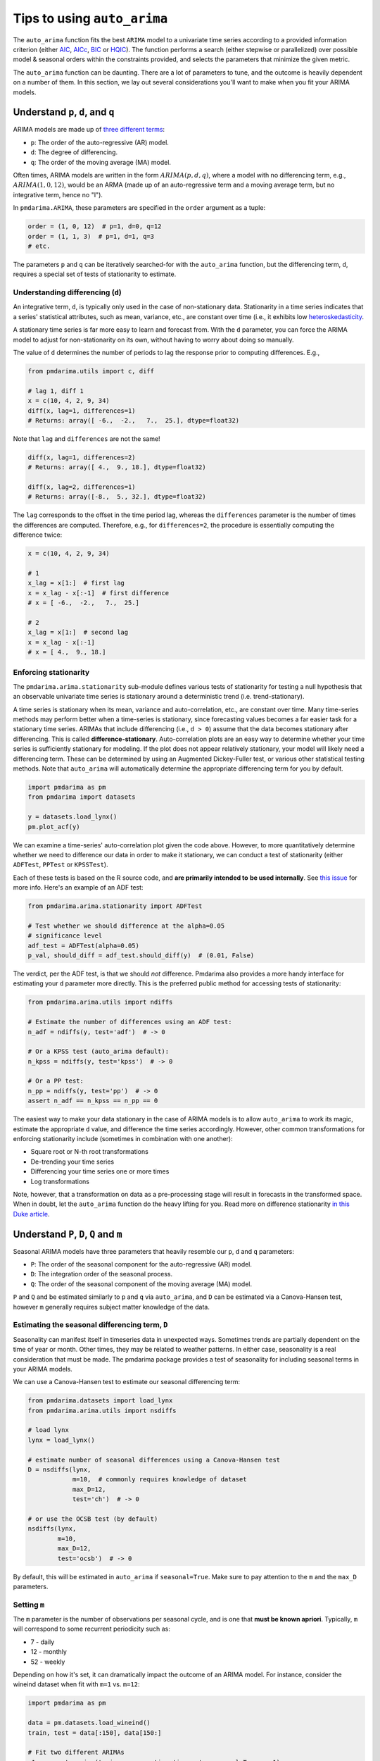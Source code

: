 .. _tips_and_tricks:

============================
Tips to using ``auto_arima``
============================

The ``auto_arima`` function fits the best ``ARIMA`` model to a univariate time
series according to a provided information criterion (either
`AIC <https://en.wikipedia.org/wiki/Akaike_information_criterion>`_,
`AICc <https://en.wikipedia.org/wiki/Akaike_information_criterion#AICc>`_,
`BIC <https://en.wikipedia.org/wiki/Bayesian_information_criterion>`_ or
`HQIC <https://en.wikipedia.org/wiki/Hannan–Quinn_information_criterion>`_).
The function performs a search (either stepwise or parallelized)
over possible model & seasonal orders within the constraints provided, and selects
the parameters that minimize the given metric.

The ``auto_arima`` function can be daunting. There are a lot of parameters to
tune, and the outcome is heavily dependent on a number of them. In this section,
we lay out several considerations you'll want to make when you fit your ARIMA
models.

Understand ``p``, ``d``, and ``q``
----------------------------------

ARIMA models are made up of `three different terms <http://people.duke.edu/~rnau/411arim.htm>`_:

* ``p``: The order of the auto-regressive (AR) model.
* ``d``: The degree of differencing.
* ``q``: The order of the moving average (MA) model.

Often times, ARIMA models are written in the form :math:`ARIMA(p, d, q)`, where a
model with no differencing term, e.g., :math:`ARIMA(1, 0, 12)`, would be an ARMA
(made up of an auto-regressive term and a moving average term, but no
integrative term, hence no "I").

In ``pmdarima.ARIMA``, these parameters are specified in the ``order`` argument
as a tuple:

.. code-block:: python

    order = (1, 0, 12)  # p=1, d=0, q=12
    order = (1, 1, 3)  # p=1, d=1, q=3
    # etc.

The parameters ``p`` and ``q`` can be iteratively searched-for with the ``auto_arima``
function, but the differencing term, ``d``, requires a special set of tests of stationarity
to estimate.

Understanding differencing (``d``)
~~~~~~~~~~~~~~~~~~~~~~~~~~~~~~~~~~

An integrative term, ``d``, is typically only used in the case of non-stationary
data. Stationarity in a time series indicates that a series' statistical attributes,
such as mean, variance, etc., are constant over time (i.e., it exhibits low
`heteroskedasticity <http://www.statsmakemecry.com/smmctheblog/confusing-stats-terms-explained-heteroscedasticity-heteroske.html>`_.

A stationary time series is far more easy to learn and forecast from. With the
``d`` parameter, you can force the ARIMA model to adjust for non-stationarity on
its own, without having to worry about doing so manually.

The value of ``d`` determines the number of periods to lag the response prior
to computing differences. E.g.,

.. code-block:: python

    from pmdarima.utils import c, diff

    # lag 1, diff 1
    x = c(10, 4, 2, 9, 34)
    diff(x, lag=1, differences=1)
    # Returns: array([ -6.,  -2.,   7.,  25.], dtype=float32)

Note that ``lag`` and ``differences`` are not the same!

.. code-block:: python

    diff(x, lag=1, differences=2)
    # Returns: array([ 4.,  9., 18.], dtype=float32)

    diff(x, lag=2, differences=1)
    # Returns: array([-8.,  5., 32.], dtype=float32)

The ``lag`` corresponds to the offset in the time period lag, whereas the
``differences`` parameter is the number of times the differences are computed.
Therefore, e.g., for ``differences=2``, the procedure is essentially computing
the difference twice:

.. code-block:: python

    x = c(10, 4, 2, 9, 34)

    # 1
    x_lag = x[1:]  # first lag
    x = x_lag - x[:-1]  # first difference
    # x = [ -6.,  -2.,   7.,  25.]

    # 2
    x_lag = x[1:]  # second lag
    x = x_lag - x[:-1]
    # x = [ 4.,  9., 18.]

.. _enforcing_stationarity:

Enforcing stationarity
~~~~~~~~~~~~~~~~~~~~~~

The ``pmdarima.arima.stationarity`` sub-module defines various tests of stationarity for
testing a null hypothesis that an observable univariate time series is stationary around
a deterministic trend (i.e. trend-stationary).

A time series is stationary when its mean, variance and auto-correlation, etc.,
are constant over time. Many time-series methods may perform better when a time-series
is stationary, since forecasting values becomes a far easier task for a
stationary time series. ARIMAs that include differencing (i.e., ``d > 0``)
assume that the data becomes stationary after differencing. This is called
**difference-stationary**. Auto-correlation plots are an easy way to determine
whether your time series is sufficiently stationary for modeling. If the plot
does not appear relatively stationary, your model will likely need a
differencing term. These can be determined by using an Augmented Dickey-Fuller
test, or various other statistical testing methods. Note that ``auto_arima``
will automatically determine the appropriate differencing term for you by default.

.. code-block:: python

    import pmdarima as pm
    from pmdarima import datasets

    y = datasets.load_lynx()
    pm.plot_acf(y)


.. image:: img/lynx_autocorr.png
    :align: center
    :scale: 50%
    :alt: Auto-correlation

We can examine a time-series' auto-correlation plot given the code above.
However, to more quantitatively determine whether we need to difference our
data in order to make it stationary, we can conduct a test of stationarity
(either ``ADFTest``, ``PPTest`` or ``KPSSTest``).

Each of these tests is based on the R source code, and **are primarily intended to**
**be used internally**. See `this issue <https://github.com/tgsmith61591/pmdarima/issues/67>`_
for more info. Here's an example of an ADF test:

.. code-block:: python

    from pmdarima.arima.stationarity import ADFTest

    # Test whether we should difference at the alpha=0.05
    # significance level
    adf_test = ADFTest(alpha=0.05)
    p_val, should_diff = adf_test.should_diff(y)  # (0.01, False)

The verdict, per the ADF test, is that we should *not* difference. Pmdarima also
provides a more handy interface for estimating your ``d`` parameter more directly.
This is the preferred public method for accessing tests of stationarity:

.. code-block:: python

    from pmdarima.arima.utils import ndiffs

    # Estimate the number of differences using an ADF test:
    n_adf = ndiffs(y, test='adf')  # -> 0

    # Or a KPSS test (auto_arima default):
    n_kpss = ndiffs(y, test='kpss')  # -> 0

    # Or a PP test:
    n_pp = ndiffs(y, test='pp')  # -> 0
    assert n_adf == n_kpss == n_pp == 0


The easiest way to make your data stationary in the case of ARIMA models is
to allow ``auto_arima`` to work its magic, estimate the appropriate ``d``
value, and difference the time series accordingly. However, other
common transformations for enforcing stationarity include (sometimes in
combination with one another):

* Square root or N-th root transformations
* De-trending your time series
* Differencing your time series one or more times
* Log transformations

Note, however, that a transformation on data as a pre-processing stage will
result in forecasts in the transformed space. When in doubt, let the ``auto_arima``
function do the heavy lifting for you. Read more on difference stationarity
`in this Duke article <https://people.duke.edu/~rnau/411diff.htm>`_.

Understand ``P``, ``D``, ``Q`` and ``m``
----------------------------------------

Seasonal ARIMA models have three parameters that heavily resemble our ``p``, ``d`` and ``q``
parameters:

* ``P``: The order of the seasonal component for the auto-regressive (AR) model.
* ``D``: The integration order of the seasonal process.
* ``Q``: The order of the seasonal component of the moving average (MA) model.

``P`` and ``Q`` and be estimated similarly to ``p`` and ``q`` via ``auto_arima``, and
``D`` can be estimated via a Canova-Hansen test, however ``m`` generally requires subject matter
knowledge of the data.

.. _seasonality:

Estimating the seasonal differencing term, ``D``
~~~~~~~~~~~~~~~~~~~~~~~~~~~~~~~~~~~~~~~~~~~~~~~~

Seasonality can manifest itself in timeseries data in unexpected ways. Sometimes
trends are partially dependent on the time of year or month. Other times, they
may be related to weather patterns. In either case, seasonality is a real consideration
that must be made. The pmdarima package provides a test of seasonality for including
seasonal terms in your ARIMA models.

We can use a Canova-Hansen test to estimate our seasonal differencing term:

.. code-block:: python

    from pmdarima.datasets import load_lynx
    from pmdarima.arima.utils import nsdiffs

    # load lynx
    lynx = load_lynx()

    # estimate number of seasonal differences using a Canova-Hansen test
    D = nsdiffs(lynx,
                m=10,  # commonly requires knowledge of dataset
                max_D=12,
                test='ch')  # -> 0

    # or use the OCSB test (by default)
    nsdiffs(lynx,
            m=10,
            max_D=12,
            test='ocsb')  # -> 0

By default, this will be estimated in ``auto_arima`` if ``seasonal=True``. Make
sure to pay attention to the ``m`` and the ``max_D`` parameters.

.. _period:

Setting ``m``
~~~~~~~~~~~~~

The ``m`` parameter is the number of observations per seasonal cycle, and is
one that **must be known apriori**. Typically, ``m`` will correspond to some
recurrent periodicity such as:

* 7 - daily
* 12 - monthly
* 52 - weekly

Depending on how it's set, it can dramatically impact the outcome of an
ARIMA model. For instance, consider the wineind dataset when fit with
``m=1`` vs. ``m=12``:

.. code-block:: python

    import pmdarima as pm

    data = pm.datasets.load_wineind()
    train, test = data[:150], data[150:]

    # Fit two different ARIMAs
    m1 = pm.auto_arima(train, error_action='ignore', seasonal=True, m=1)
    m12 = pm.auto_arima(train, error_action='ignore', seasonal=True, m=12)

The forecasts these two models will produce are wildly different (code to reproduce):

.. code-block:: python

    import matplotlib.pyplot as plt

    fig, axes = plt.subplots(1, 2, figsize=(12, 8))
    x = np.arange(test.shape[0])

    # Plot m=1
    axes[0].scatter(x, test, marker='x')
    axes[0].plot(x, m1.predict(n_periods=test.shape[0]))
    axes[0].set_title('Test samples vs. forecasts (m=1)')

    # Plot m=12
    axes[1].scatter(x, test, marker='x')
    axes[1].plot(x, m12.predict(n_periods=test.shape[0]))
    axes[1].set_title('Test samples vs. forecasts (m=12)')

    plt.show()

.. image:: img/m_matters.png
    :align: center
    :scale: 50%
    :alt: The 'm' parameter

As you can see, depending on the value of ``m``, you may either get a very good model
or a very bad one!!! The author of R's ``auto.arima``, Rob Hyndman, wrote a very good
`blog post <https://robjhyndman.com/hyndsight/seasonal-periods/>`_ on the period
of a seasonal time series.


Parallel vs. stepwise
---------------------

The ``auto_arima`` function has two modes:

* Stepwise
* Parallelized (slower)

The parallel approach is a naive, brute force grid search over various combinations
of hyper parameters. It will commonly take longer for several reasons. First of all,
there is no intelligent procedure as to how model orders are tested; they are all
tested (no short-circuiting), which can take a while. Second, there is more overhead
in model serialization due to the method in which ``joblib`` parallelizes operations.

The stepwise approach follows the strategy laid out by Hyndman and Khandakar in
their `2008 paper <https://www.jstatsoft.org/article/view/v027i03/v27i03.pdf>`_,
*"Automatic Time Series Forecasting: The forecast Package for R"*.

**Step 1**: Try four possible models to start:

    * :math:`ARIMA(2, d, 2)` if ``m = 1`` and :math:`ARIMA(2, d, 2)(1, D, 1)` if ``m > 1``
    * :math:`ARIMA(0, d, 0)` if ``m = 1`` and :math:`ARIMA(0, d, 0)(0, D, 0)` if ``m > 1``
    * :math:`ARIMA(1, d, 0)` if ``m = 1`` and :math:`ARIMA(1, d, 0)(1, D, 0)` if ``m > 1``
    * :math:`ARIMA(0, d, 1)` if ``m = 1`` and :math:`ARIMA(0, d, 1)(0, D, 1)` if ``m > 1``

The model with the smallest AIC (or BIC, or AICc, etc., depending on the minimization criteria)
is selected. This is the "current best" model.

**Step 2**: Consider a number of other models:

    * Where one of :math:`p`, :math:`q`, :math:`P` and :math:`Q` is allowed to vary by :math:`\pm 1` from the current best model
    * Where :math:`p` and :math:`q` both vary by :math:`\pm 1` from the current best model
    * Where :math:`P` and :math:`Q` both vary by :math:`\pm 1` from the current best model

Whenever a model with a lower information criteria is found, it becomes the new current best model,
and the procedure is repeated until it cannot find a model close to the current best model
with a lower information criterion.

When in doubt, ``stepwise=True`` is encouraged.


Pipelining
----------

Sometimes, your data will require several transformations before it's ready to
be modeled-on. Similar to the `scikit-learn Pipeline <https://scikit-learn.org/stable/modules/generated/sklearn.pipeline.Pipeline.html>`_,
we provide our own modeling pipeline (see :ref:`pipeline_ref`). This will allow
you to stack an arbitrary number of transformations together before being pushed
into an ``ARIMA`` or ``AutoARIMA`` estimator:

.. code-block:: python

    from pmdarima.pipeline import Pipeline
    from pmdarima.preprocessing import BoxCoxEndogTransformer
    import pmdarima as pm

    wineind = pm.datasets.load_wineind()
    train, test = wineind[:150], wineind[150:]

    pipeline = Pipeline([
        ("boxcox", BoxCoxEndogTransformer()),
        ("model", pm.AutoARIMA(seasonal=True, suppress_warnings=True))
    ])

    pipeline.fit(train)
    pipeline.predict(5)
    # array([13.47145799, 13.5052802 , 13.49207821, 13.48365086, 13.48874564])

Note that in this case, what you'd get back are the boxcox-transformed predictions.
A more extensive example of pipelines can be found in :ref:`general_examples`
